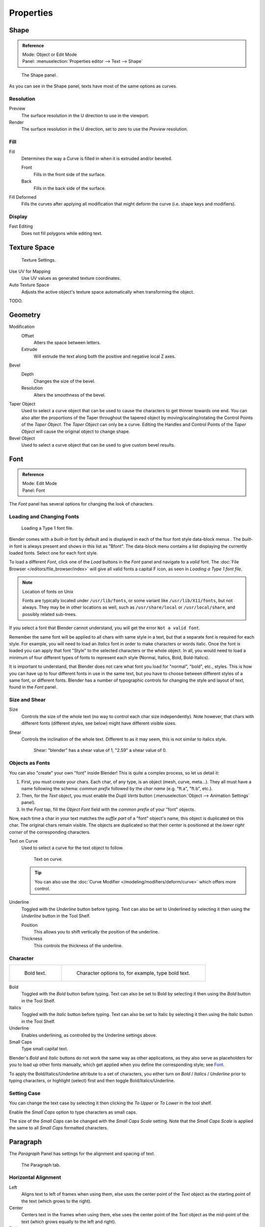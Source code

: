 .. (todo) split? move text style toggle to editing

**********
Properties
**********

Shape
=====

.. admonition:: Reference
   :class: refbox

   | Mode:     Object or Edit Mode
   | Panel:    :menuselection:`Properties editor --> Text --> Shape`


.. figure:: /images/modeling_text_properties_shape-settings.jpg

   The Shape panel.

As you can see in the Shape panel, texts have most of the same options as curves.


Resolution
----------

Preview
   The surface resolution in the U direction to use in the viewport.
Render
   The surface resolution in the U direction, set to zero to use the *Preview* resolution.


Fill
----

Fill
   Determines the way a Curve is filled in when it is extruded and/or beveled.

   Front
      Fills in the front side of the surface.
   Back
      Fills in the back side of the surface.
Fill Deformed
   Fills the curves after applying all modification that might deform the curve (i.e. shape keys and modifiers).


Display
-------

Fast Editing
   Does not fill polygons while editing text.


Texture Space
=============

.. figure:: /images/modeling_text_properties_texture-settings.jpg

   Texture Settings.


Use UV for Mapping
   Use UV values as generated texture coordinates.
Auto Texture Space
   Adjusts the active object's texture space automatically when transforming the object.

TODO.


Geometry
========

Modification
   Offset
      Alters the space between letters.
   Extrude
      Will extrude the text along both the positive and negative local Z axes.
Bevel
   Depth
      Changes the size of the bevel.
   Resolution
      Alters the smoothness of the bevel.

Taper Object
   Used to select a curve object that can be used to cause the characters to get thinner towards one end.
   You can also alter the proportions of the Taper throughout the tapered object by moving/scaling/rotating
   the Control Points of the *Taper Object*. The *Taper Object* can only be a curve.
   Editing the Handles and Control Points of the *Taper Object* will cause the original object to change shape.
Bevel Object
   Used to select a curve object that can be used to give custom bevel results.

.. seealso::

   :doc:`Curve geometry </modeling/curves/properties/geometry>` for more details and examples.


Font
====

.. admonition:: Reference
   :class: refbox

   | Mode:     Edit Mode
   | Panel:    Font


The *Font* panel has several options for changing the look of characters.


Loading and Changing Fonts
--------------------------

.. figure:: /images/modeling_text_properties_load-example.png

   Loading a Type 1 font file.


Blender comes with a *built-in* font by default and is displayed in
each of the four font style data-block menus .
The *built-in* font is always present and shows in this list as "Bfont".
The data-block menu contains a list displaying the currently loaded fonts.
Select one for each font style.

To load a different *Font*, click one of the *Load* buttons in the
*Font* panel and navigate to a *valid* font.
The :doc:`File Browser </editors/file_browser/index>` will give all valid fonts a capital F icon,
as seen in *Loading a Type 1 font file.*

.. note:: Location of fonts on Unix

   Fonts are typically located under ``/usr/lib/fonts``, or some variant like ``/usr/lib/X11/fonts``,
   but not always. They may be in other locations as well,
   such as ``/usr/share/local`` or ``/usr/local/share``, and possibly related sub-trees.


If you select a font that Blender cannot understand,
you will get the error ``Not a valid font``.

Remember the same font will be applied to all chars with same style in a text,
but that a separate font is required for each style. For example,
you will need to load an *Italics* font in order to make characters or words italic. Once
the font is loaded you can apply that font "Style" to the selected characters or the whole
object. In all,
you would need to load a minimum of four different types of fonts to represent each style
(Normal, Italics, Bold, Bold-Italics).

It is important to understand, that Blender does not care what font
you load for "normal", "bold", etc., styles.
This is how you can have up to four different fonts in use in the same text,
but you have to choose between different styles of a same font, or different fonts.
Blender has a number of typographic controls for changing the style and layout of text,
found in the *Font* panel.


Size and Shear
--------------

Size
   Controls the size of the whole text (no way to control each char size independently).
   Note however, that chars with different fonts (different styles, see below) might have different visible sizes.
Shear
   Controls the inclination of the whole text.
   Different to as it may seem, this is not similar to italics style.

   .. figure:: /images/modeling_text_properties_shear-example.png
      :width: 300px

      Shear: "blender" has a shear value of 1, "2.59" a shear value of 0.


Objects as Fonts
----------------

You can also "create" your own "font" inside Blender! This is quite a complex process,
so let us detail it:

#. First, you must create your chars. Each char, of any type,  is an object (mesh, curve, meta...).
   They all must have a name following the schema:
   *common prefix* followed by the *char name* (e.g. "ft.a", "ft.b", etc.).
#. Then, for the *Text* object, you must enable the *Dupli Verts* button
   (:menuselection:`Object --> Animation Settings` panel).
#. In the *Font* tap, fill the *Object Font* field with the *common prefix* of your "font" objects.

Now, each time a char in your text matches the *suffix part* of a "font" object's name,
this object is duplicated on this char. The original chars remain visible. The objects are
duplicated so that their center is positioned at the *lower right corner* of the
corresponding characters.

Text on Curve
   Used to select a curve for the text object to follow.

   .. figure:: /images/modeling_text_properties_curved-lowres-example.png
      :width: 200px

      Text on curve.

   .. tip::

      You can also use the :doc:`Curve Modifier </modeling/modifiers/deform/curve>`
      which offers more control.

Underline
   Toggled with the *Underline* button before typing.
   Text can also be set to Underlined by selecting it then using the *Underline* button in the Tool Shelf.

   Position
      This allows you to shift vertically the position of the underline.
   Thickness
      This controls the thickness of the underline.


.. _modeling-text-character:

Character
---------

.. list-table::

   * - .. figure:: /images/modeling_text_properties_bold-example.png
          :width: 320px

          Bold text.

     - .. figure:: /images/modeling_text_properties_font-settings.png
          :width: 320px

          Character options to, for example, type bold text.

Bold
   Toggled with the *Bold* button before typing.
   Text can also be set to Bold by selecting it then using the *Bold* button in the Tool Shelf.
Italics
   Toggled with the *Italic* button before typing.
   Text can also be set to Italic by selecting it then using the *Italic* button in the Tool Shelf.
Underline
   Enables underlining, as controlled by the Underline settings above.
Small Caps
   Type small capital text.

Blender's *Bold* and *Italic* buttons do not work the same way as other applications,
as they also serve as placeholders for you to load up other fonts manually,
which get applied when you define the corresponding style; see `Font`_.

To apply the Bold/Italics/Underline attribute to a set of characters, you either turn on
*Bold* / *Italics* / *Underline* prior to typing characters,
or highlight (select) first and then toggle Bold/Italics/Underline.


Setting Case
------------

You can change the text case by selecting it then clicking the *To Upper* or
*To Lower* in the tool shelf.

Enable the *Small Caps* option to type characters as small caps.

The size of the *Small Caps* can be changed with the *Small Caps Scale*
setting. Note that the *Small Caps Scale* is applied the same to all *Small Caps* formatted characters.


Paragraph
=========

The *Paragraph* Panel has settings for the alignment and spacing of text.

.. figure:: /images/modeling_text_properties_paragraph-settings.png
   :width: 300px

   The Paragraph tab.


Horizontal Alignment
--------------------

Left
   Aligns text to left of frames when using them,
   else uses the center point of the *Text* object as the starting point of the text (which grows to the right).
Center
   Centers text in the frames when using them,
   else uses the center point of the *Text* object as the mid-point of the text
   (which grows equally to the left and right).
Right
   Aligns text to right of frames when using them,
   else uses the center point of the *Text* object as the ending point of the text (which grows to the left).
Justify
   Only flushes a line when it is terminated by a word-wrap (**not** by :kbd:`Enter`),
   it uses *white-space* instead of *character spacing* (kerning) to fill lines.
Flush
   Always flushes the line, even when it is still being entered;
   it uses character spacing (kerning) to fill lines.

Both *Justify* and *Flush* only work within frames.


Vertical Alignment
------------------

Top Base-Line
   Aligns the text base-line to top of frames when using them,
   else uses the center point of the *Text* object as the starting point of the text (which grows to the bottom).
Top
   Aligns top of text to the center point of the *Text* object (which grows to the bottom).
   It behaves as *Top Base-Line* when using frames. *Top* only works without frames.
Center
   Centers text in the frames when using them,
   else uses the center point of the *Text* object as the mid-point of the text
   (which grows equally to the top and bottom).
Bottom
   Aligns text to bottom of frames when using them,
   else uses the center point of the *Text* object as the ending point of the text (which grows to the top).


Spacing
-------

Character
   A factor by which space between each character is scaled in width.
Word
   A factor by which whitespace between words is scaled in width.
   You can also control it by pressing :kbd:`Alt-Left` or :kbd:`Alt-Right`
   to decrease/increase spacing by steps of 0.1.
Line
   A factor by which the vertical space between lines is scaled.


Offset
------

X offset and Y offset
   Well, these settings control the X and Y offset of the text, regarding its "normal" positioning. Note that with
   frames (see :doc:`Text Boxes </modeling/texts/editing>`), it applies to all frames' content...


.. _bpy.types.TextBox:

Text Boxes
==========

.. admonition:: Reference
   :class: refbox

   | Mode:     Object or Edit Modes
   | Panel:    Font

.. figure:: /images/modeling_text_properties_frame-upperpanel-area.png

   Text frame.


Text "Boxes" allow you to distribute the text amongst rectangular areas within a single text object.
An arbitrary number of freely positionable and re-sizable text frames are allowed per text object.

Text flows continuously from the lowest-numbered frame to the highest-numbered frame with text
inside each frame word-wrapped.
Text flows between frames when a lower-numbered frame cannot fit any more text.
If the last frame is reached, text overflows out of it.

Text frames are very similar to the concept of *frames* from a desktop publishing
application, like Scribus. You use frames to control the placement and flow of text.

Frames are controlled in the *Text Boxes* panel.


Frame Size
----------

By default the first frame for a new text object, and any additional frames,
has a size of **zero** for both *Width* and *Height*,
which means the frame is initially not visible.

Frames with a width of 0.0 are ignored completely during text flow (no wordwrap happens),
and frames with a height of 0.0 flow forever (no flowing to the next text frame).

In order for the frame to become visible, the frame's *Width* must be greater than 0.0.

.. note::

   Technically the height is never actually 0.0, because the font itself always contributes height.

.. _fig-texts-edit-frame:

.. figure:: /images/modeling_text_properties_frame-default-example.png

   Frame width.


Fig. :ref:`fig-texts-edit-frame` is a text object with a width of 5.0.
And because the frame width is greater than 0.0
it is now visible and is drawn in the active theme color as a dashed rectangle.
The text has overflowed because the text has reached the end of the last frame, the default frame.


Adding/Deleting a Frame
-----------------------

To add a frame click the *Add Textbox* button on the *Text Boxes* panel.
A new frame is inserted just after (in text flow order) the current one, with its attributes
(position and size). Be sure to modify the offset for the new frame in the X
and/or Y fields. Just an X modification will create a new column.

To delete the current frame, click the :kbd:`Delete` button.
Any text in higher frames will be re-flowed downward into lower frames.


Examples
--------

Text Flow
^^^^^^^^^

.. _fig-texts-edit-wrap:

.. figure:: /images/modeling_text_properties_frame-example2.png

   Wrapping.


With two or more frames you can organize text to a finer degree. For example,
create a text object and enter "Blender is super duper".
This text object has a frame; it just is not visible because its *Width* is 0.0.

Set the width to 5.0. The frame is now visible and text is wrapping according to the new width,
as shown in Fig. :ref:`fig-texts-edit-wrap`. Notice that the text has overflowed out of the frame.
This is because the text has reached the end of the last frame,
which just happens to be the default/initial frame.

.. figure:: /images/modeling_text_properties_frame-example3.png
   :width: 300px

   Text flowing from box 1 to box 2.


When we add another frame and set its width and height, the text will flow into the new frame.


Multiple Columns
^^^^^^^^^^^^^^^^

.. _fig-texts-edit-text5:

.. figure:: /images/modeling_text_properties_frame-example4.png

   Text 5.


To create two columns of text, just create a text object and adjust the initial frame's
*Width* and *Height* to your requirements, then insert a new frame.
The new frame will have the same size as the initial frame. Set the X position to
something greater or less than the width of the initial frame; see Fig. :ref:`fig-texts-edit-text5`.
